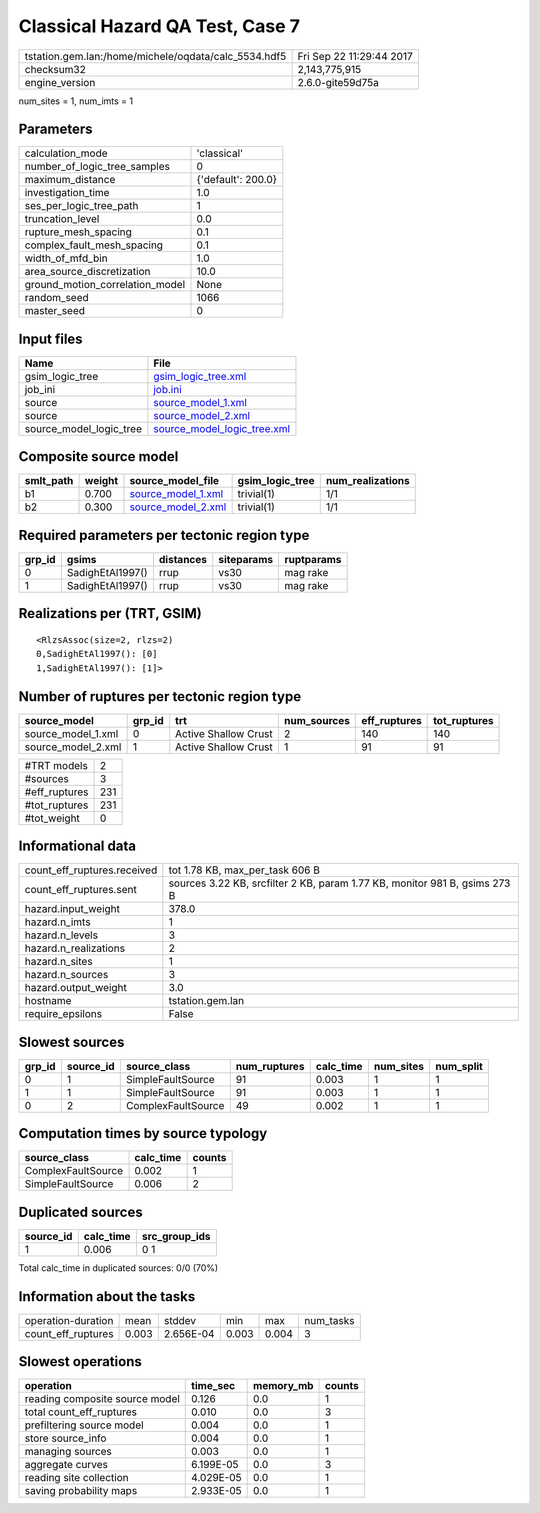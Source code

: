 Classical Hazard QA Test, Case 7
================================

==================================================== ========================
tstation.gem.lan:/home/michele/oqdata/calc_5534.hdf5 Fri Sep 22 11:29:44 2017
checksum32                                           2,143,775,915           
engine_version                                       2.6.0-gite59d75a        
==================================================== ========================

num_sites = 1, num_imts = 1

Parameters
----------
=============================== ==================
calculation_mode                'classical'       
number_of_logic_tree_samples    0                 
maximum_distance                {'default': 200.0}
investigation_time              1.0               
ses_per_logic_tree_path         1                 
truncation_level                0.0               
rupture_mesh_spacing            0.1               
complex_fault_mesh_spacing      0.1               
width_of_mfd_bin                1.0               
area_source_discretization      10.0              
ground_motion_correlation_model None              
random_seed                     1066              
master_seed                     0                 
=============================== ==================

Input files
-----------
======================= ============================================================
Name                    File                                                        
======================= ============================================================
gsim_logic_tree         `gsim_logic_tree.xml <gsim_logic_tree.xml>`_                
job_ini                 `job.ini <job.ini>`_                                        
source                  `source_model_1.xml <source_model_1.xml>`_                  
source                  `source_model_2.xml <source_model_2.xml>`_                  
source_model_logic_tree `source_model_logic_tree.xml <source_model_logic_tree.xml>`_
======================= ============================================================

Composite source model
----------------------
========= ====== ========================================== =============== ================
smlt_path weight source_model_file                          gsim_logic_tree num_realizations
========= ====== ========================================== =============== ================
b1        0.700  `source_model_1.xml <source_model_1.xml>`_ trivial(1)      1/1             
b2        0.300  `source_model_2.xml <source_model_2.xml>`_ trivial(1)      1/1             
========= ====== ========================================== =============== ================

Required parameters per tectonic region type
--------------------------------------------
====== ================ ========= ========== ==========
grp_id gsims            distances siteparams ruptparams
====== ================ ========= ========== ==========
0      SadighEtAl1997() rrup      vs30       mag rake  
1      SadighEtAl1997() rrup      vs30       mag rake  
====== ================ ========= ========== ==========

Realizations per (TRT, GSIM)
----------------------------

::

  <RlzsAssoc(size=2, rlzs=2)
  0,SadighEtAl1997(): [0]
  1,SadighEtAl1997(): [1]>

Number of ruptures per tectonic region type
-------------------------------------------
================== ====== ==================== =========== ============ ============
source_model       grp_id trt                  num_sources eff_ruptures tot_ruptures
================== ====== ==================== =========== ============ ============
source_model_1.xml 0      Active Shallow Crust 2           140          140         
source_model_2.xml 1      Active Shallow Crust 1           91           91          
================== ====== ==================== =========== ============ ============

============= ===
#TRT models   2  
#sources      3  
#eff_ruptures 231
#tot_ruptures 231
#tot_weight   0  
============= ===

Informational data
------------------
=========================== ==========================================================================
count_eff_ruptures.received tot 1.78 KB, max_per_task 606 B                                           
count_eff_ruptures.sent     sources 3.22 KB, srcfilter 2 KB, param 1.77 KB, monitor 981 B, gsims 273 B
hazard.input_weight         378.0                                                                     
hazard.n_imts               1                                                                         
hazard.n_levels             3                                                                         
hazard.n_realizations       2                                                                         
hazard.n_sites              1                                                                         
hazard.n_sources            3                                                                         
hazard.output_weight        3.0                                                                       
hostname                    tstation.gem.lan                                                          
require_epsilons            False                                                                     
=========================== ==========================================================================

Slowest sources
---------------
====== ========= ================== ============ ========= ========= =========
grp_id source_id source_class       num_ruptures calc_time num_sites num_split
====== ========= ================== ============ ========= ========= =========
0      1         SimpleFaultSource  91           0.003     1         1        
1      1         SimpleFaultSource  91           0.003     1         1        
0      2         ComplexFaultSource 49           0.002     1         1        
====== ========= ================== ============ ========= ========= =========

Computation times by source typology
------------------------------------
================== ========= ======
source_class       calc_time counts
================== ========= ======
ComplexFaultSource 0.002     1     
SimpleFaultSource  0.006     2     
================== ========= ======

Duplicated sources
------------------
========= ========= =============
source_id calc_time src_group_ids
========= ========= =============
1         0.006     0 1          
========= ========= =============
Total calc_time in duplicated sources: 0/0 (70%)

Information about the tasks
---------------------------
================== ===== ========= ===== ===== =========
operation-duration mean  stddev    min   max   num_tasks
count_eff_ruptures 0.003 2.656E-04 0.003 0.004 3        
================== ===== ========= ===== ===== =========

Slowest operations
------------------
============================== ========= ========= ======
operation                      time_sec  memory_mb counts
============================== ========= ========= ======
reading composite source model 0.126     0.0       1     
total count_eff_ruptures       0.010     0.0       3     
prefiltering source model      0.004     0.0       1     
store source_info              0.004     0.0       1     
managing sources               0.003     0.0       1     
aggregate curves               6.199E-05 0.0       3     
reading site collection        4.029E-05 0.0       1     
saving probability maps        2.933E-05 0.0       1     
============================== ========= ========= ======